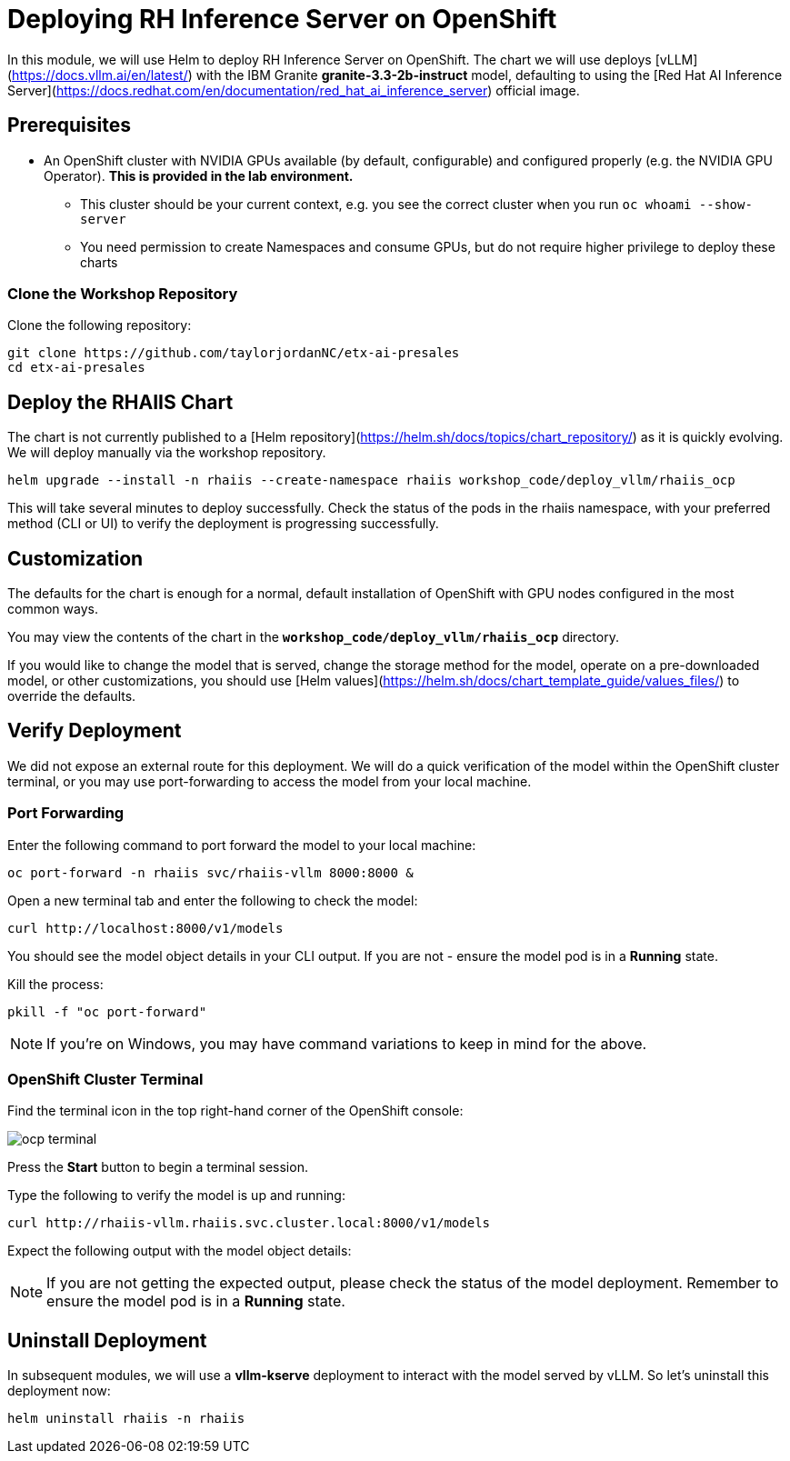 :imagesdir: ../assets/images
[#deploy-ocp]
= Deploying RH Inference Server on OpenShift

In this module, we will use Helm to deploy RH Inference Server on OpenShift. The chart we will use deploys [vLLM](https://docs.vllm.ai/en/latest/) with the IBM Granite **granite-3.3-2b-instruct** model, defaulting to using the [Red Hat AI Inference Server](https://docs.redhat.com/en/documentation/red_hat_ai_inference_server) official image.

== Prerequisites

* An OpenShift cluster with NVIDIA GPUs available (by default, configurable) and configured properly (e.g. the NVIDIA GPU Operator). **This is provided in the lab environment.**
** This cluster should be your current context, e.g. you see the correct cluster when you run `oc whoami --show-server`
** You need permission to create Namespaces and consume GPUs, but do not require higher privilege to deploy these charts

=== Clone the Workshop Repository

Clone the following repository:

[source,sh,role=execute]
----
git clone https://github.com/taylorjordanNC/etx-ai-presales
cd etx-ai-presales
----

== Deploy the RHAIIS Chart

The chart is not currently published to a [Helm repository](https://helm.sh/docs/topics/chart_repository/) as it is quickly evolving. We will deploy manually via the workshop repository.

[source,sh,role=execute]
----
helm upgrade --install -n rhaiis --create-namespace rhaiis workshop_code/deploy_vllm/rhaiis_ocp
----

This will take several minutes to deploy successfully. Check the status of the pods in the rhaiis namespace, with your preferred method (CLI or UI) to verify the deployment is progressing successfully. 

== Customization

The defaults for the chart is enough for a normal, default installation of OpenShift with GPU nodes configured
in the most common ways.

You may view the contents of the chart in the **`workshop_code/deploy_vllm/rhaiis_ocp`** directory.

If you would like to change the model that is served, change the storage method for the model, operate on a pre-downloaded model, or other customizations, you should use [Helm values](https://helm.sh/docs/chart_template_guide/values_files/) to override the defaults. 

== Verify Deployment

We did not expose an external route for this deployment. We will do a quick verification of the model within the OpenShift cluster terminal, or you may use port-forwarding to access the model from your local machine.

=== Port Forwarding

Enter the following command to port forward the model to your local machine:

[source,sh,role=execute]
----
oc port-forward -n rhaiis svc/rhaiis-vllm 8000:8000 &
----

Open a new terminal tab and enter the following to check the model:

[source,sh,role=execute]
----
curl http://localhost:8000/v1/models
----

You should see the model object details in your CLI output. If you are not - ensure the model pod is in a **Running** state.

Kill the process:

[source,sh,role=execute]
----
pkill -f "oc port-forward"
----

NOTE: If you're on Windows, you may have command variations to keep in mind for the above.

=== OpenShift Cluster Terminal

Find the terminal icon in the top right-hand corner of the OpenShift console:

image::ocp_terminal.png[]

Press the **Start** button to begin a terminal session.

Type the following to verify the model is up and running:

[source,sh,role=execute]
----
curl http://rhaiis-vllm.rhaiis.svc.cluster.local:8000/v1/models
----

Expect the following output with the model object details:

// TODO: Add verify-model.png image
// image::verify-model.png[]

NOTE: If you are not getting the expected output, please check the status of the model deployment. Remember to ensure the model pod is in a **Running** state.

== Uninstall Deployment

In subsequent modules, we will use a **vllm-kserve** deployment to interact with the model served by vLLM. So let's uninstall this deployment now:

[source,sh,role=execute]
----
helm uninstall rhaiis -n rhaiis
----